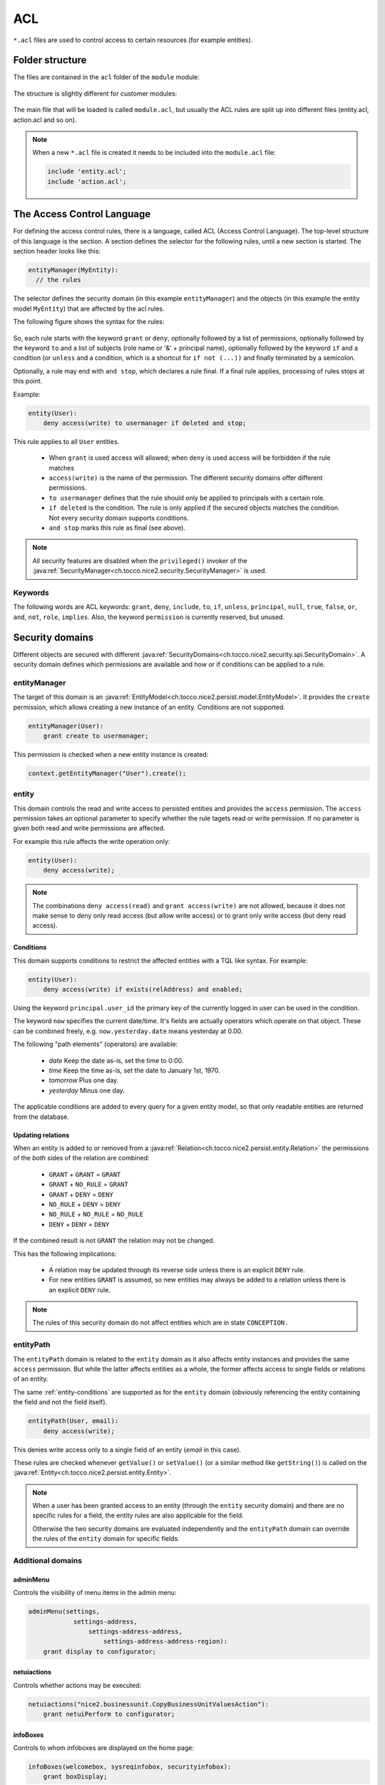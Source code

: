 .. _acl:

ACL
===

``*.acl`` files are used to control access to certain resources (for example entities).

Folder structure
----------------

The files are contained in the ``acl`` folder of the ``module`` module:

.. figure:: resources/acl-folder-structure.png

The structure is slightly different for customer modules:

.. figure:: resources/acl-folder-structure-customer.png

The main file that will be loaded is called ``module.acl``, but usually the ACL rules are split up
into different files (entity.acl, action.acl and so on).

.. note::

    When a new ``*.acl`` file is created it needs to be included into the ``module.acl`` file:

    .. code-block:: text

        include 'entity.acl';
        include 'action.acl';

The Access Control Language
---------------------------

For defining the access control rules, there is a language, called ACL (Access Control Language).
The top-level structure of this language is the section. A section defines the selector for the following rules,
until a new section is started. The section header looks like this:

.. code-block:: text

    entityManager(MyEntity):
      // the rules

The selector defines the security domain (in this example ``entityManager``) and the objects (in this example
the entity model ``MyEntity``) that are affected by the acl rules.

The following figure shows the syntax for the rules:

.. figure:: resources/acl-rule-syntax.png

So, each rule starts with the keyword ``grant`` or ``deny``, optionally followed by a list of permissions, optionally
followed by the keyword ``to`` and a list of subjects (role name or '&' + principal name), optionally followed
by the keyword ``if`` and a condition (or ``unless`` and a condition, which is a shortcut for ``if not (...))`` and finally
terminated by a semicolon.

Optionally, a rule may end with ``and stop``, which declares a rule final. If a final rule applies,
processing of rules stops at this point.

Example:

.. code-block:: text

    entity(User):
        deny access(write) to usermanager if deleted and stop;

This rule applies to all ``User`` entities.

    * When ``grant`` is used access will allowed; when ``deny`` is used access will be forbidden if the rule matches
    * ``access(write)`` is the name of the permission. The different security domains offer different permissions.
    * ``to usermanager`` defines that the rule should only be applied to principals with a certain role.
    * ``if deleted`` is the condition. The rule is only applied if the secured objects matches the condition. Not every security domain supports conditions.
    * ``and stop`` marks this rule as final (see above).

.. note::
    All security features are disabled when the ``privileged()`` invoker of the :java:ref:`SecurityManager<ch.tocco.nice2.security.SecurityManager>`
    is used.

Keywords
^^^^^^^^

The following words are ACL keywords: ``grant``, ``deny``, ``include``, ``to``, ``if``, ``unless``, ``principal``, ``null``,
``true``, ``false``, ``or``, ``and``, ``not``, ``role``, ``implies``.
Also, the keyword ``permission`` is currently reserved, but unused.

Security domains
----------------

Different objects are secured with different :java:ref:`SecurityDomains<ch.tocco.nice2.security.spi.SecurityDomain>`. A security domain defines which permissions are
available and how or if conditions can be applied to a rule.

entityManager
^^^^^^^^^^^^^

The target of this domain is an :java:ref:`EntityModel<ch.tocco.nice2.persist.model.EntityModel>`.
It provides the ``create`` permission, which allows creating a new instance of an entity.
Conditions are not supported.

.. code-block:: text

    entityManager(User):
        grant create to usermanager;

This permission is checked when a new entity instance is created:

.. code-block:: java

    context.getEntityManager("User").create();

entity
^^^^^^

This domain controls the read and write access to persisted entities and provides the ``access`` permission.
The ``access`` permission takes an optional parameter to specify whether the rule tagets read or write permission.
If no parameter is given both read and write permissions are affected.

For example this rule affects the write operation only:

.. code-block:: text

    entity(User):
        deny access(write);

.. note::

    The combinations ``deny access(read)`` and ``grant access(write)`` are not allowed, because it does not make
    sense to deny only read access (but allow write access) or to grant only write access (but deny read access).

.. _entity-conditions:

Conditions
..........

This domain supports conditions to restrict the affected entities with a TQL like syntax.
For example:

.. code-block:: text

    entity(User):
        deny access(write) if exists(relAddress) and enabled;

Using the keyword ``principal.user_id`` the primary key of the currently logged in user can
be used in the condition.

The keyword ``now`` specifies the current date/time. It's fields are actually operators which operate on that object.
These can be combined freely, e.g. ``now.yesterday.date`` means yesterday at 0.00.

The following "path elements" (operators) are available:

    * *date* Keep the date as-is, set the time to 0:00.
    * *time* Keep the time as-is, set the date to January 1st, 1970.
    * *tomorrow* Plus one day.
    * *yesterday* Minus one day.

The applicable conditions are added to every query for a given entity model, so that only readable
entities are returned from the database.

Updating relations
..................

When an entity is added to or removed from a :java:ref:`Relation<ch.tocco.nice2.persist.entity.Relation>` the
permissions of the *both* sides of the relation are combined:

    * ``GRANT`` + ``GRANT`` = ``GRANT``
    * ``GRANT`` + ``NO_RULE`` = ``GRANT``
    * ``GRANT`` + ``DENY`` = ``DENY``
    * ``NO_RULE`` + ``DENY`` = ``DENY``
    * ``NO_RULE`` + ``NO_RULE`` = ``NO_RULE``
    * ``DENY`` + ``DENY`` = ``DENY``

If the combined result is not ``GRANT`` the relation may not be changed.

This has the following implications:

    * A relation may be updated through its reverse side unless there is an explicit ``DENY`` rule.
    * For new entities ``GRANT`` is assumed, so new entities may always be added to a relation unless there is an explicit ``DENY`` rule.


.. note::

    The rules of this security domain do not affect entities which are in state ``CONCEPTION.``

entityPath
^^^^^^^^^^

The ``entityPath`` domain is related to the ``entity`` domain as it also affects entity instances and provides the same
``access`` permission.
But while the latter affects entities as a whole, the former affects access to single fields or relations of an entity.

The same :ref:`entity-conditions` are supported as for the ``entity`` domain (obviously referencing the
entity containing the field and not the field itself).

.. code-block:: text

    entityPath(User, email):
        deny access(write);

This denies write access only to a single field of an entity (*email* in this case).

These rules are checked whenever ``getValue()`` or ``setValue()`` (or a similar method like ``getString()``) is
called on the :java:ref:`Entity<ch.tocco.nice2.persist.entity.Entity>`.

.. note::
    When a user has been granted access to an entity (through the ``entity`` security domain) and there are no
    specific rules for a field, the entity rules are also applicable for the field.

    Otherwise the two security domains are evaluated independently and the ``entityPath`` domain can override the
    rules of the ``entity`` domain for specific fields.


Additional domains
^^^^^^^^^^^^^^^^^^

adminMenu
.........

Controls the visibility of menu items in the admin menu:

.. code-block:: text

    adminMenu(settings,
                settings-address,
                    settings-address-address,
                        settings-address-address-region):
        grant display to configurator;

netuiactions
............

Controls whether actions may be executed:

.. code-block:: text

    netuiactions("nice2.businessunit.CopyBusinessUnitValuesAction"):
        grant netuiPerform to configurator;

infoBoxes
.........

Controls to whom infoboxes are displayed on the home page:

.. code-block:: text

    infoBoxes(welcomebox, sysreqinfobox, securityinfobox):
        grant boxDisplay;

reports
.......

Controls whether a specific report may be generated:

.. code-block:: text

    reports("report.schooling"):
        grant generateReport to eventmanager, eventguest;


Policy
------

All ACL rules are compiled into a security :java:ref:`Policy<ch.tocco.nice2.security.Policy>`.
The rules are applied in the order they were defined in the ``*.acl`` files (and depending on module
dependencies). So it is always possible to override an earlier rule (unless ``and stop`` was defined
on a rule).

Because the full policy (stored in the :java:ref:`SecurityManager<ch.tocco.nice2.security.SecurityManager>`) for all possible principals and all possible objects may get very big for a full-scale application,
this policy will be reduced whenever possible. There are two points, where some important facts get known that allow to filter out rules that won't apply anyway:

    * After login, the exact principal is known. At this point, a new policy will be generated for that user (stored in the :java:ref:`SecurityContext<ch.tocco.nice2.security.SecurityContext>`) that doesn't contain any rules anymore that don't affect that principal.
    * When a guard is needed, the exact object is known. At this point, all rules that don't affect this object will be filtered out using the selector (stored in the :java:ref:`Guard<ch.tocco.nice2.security.Guard>`).

Therefore, in practice, the policy for a concrete object will finally be relatively compact.

Checking permissions manually
-----------------------------

Normally the permissions are checked automatically when querying or updating data. But sometimes it is necessary
to check permissions manually. This can be done by obtaining a :java:ref:`Guard<ch.tocco.nice2.security.Guard>` from
the :java:ref:`SecurityContext<ch.tocco.nice2.security.SecurityContext>`.
The :java:ref:`Guard<ch.tocco.nice2.security.Guard>` instance can then be used to evaluate permissions.

